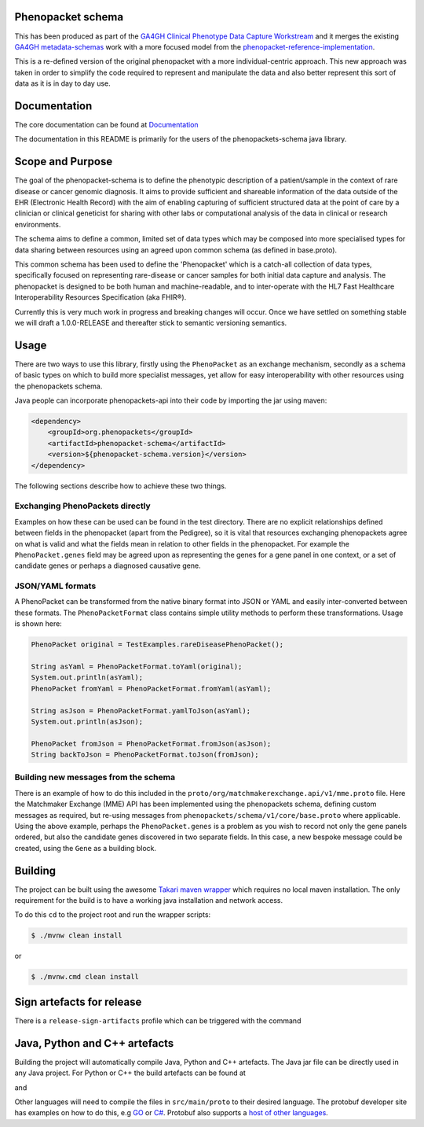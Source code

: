 Phenopacket schema
==================

|Build Status| |Maven Central| |Documentation|

.. |Build Status| image:: https://travis-ci.org/phenopackets/phenopacket-schema.svg?branch=master
  :target: https://travis-ci.org/phenopackets/phenopacket-schema

.. |Maven Central| image:: https://maven-badges.herokuapp.com/maven-central/org.phenopackets/phenopacket-schema/badge.svg
  :target: https://maven-badges.herokuapp.com/maven-central/org.phenopackets/phenopacket-schema

.. |Documentation| image:: https://readthedocs.org/projects/phenopackets-schema/badge/?version=latest
  :target: https://phenopackets-schema.readthedocs.io/en/latest

This has been produced as part of the `GA4GH`_ `Clinical Phenotype Data Capture Workstream`_ and it merges the existing `GA4GH metadata-schemas`_ work with a more focused model from the `phenopacket-reference-implementation`_.

.. _GA4GH: https://ga4gh.org
.. _Clinical Phenotype Data Capture Workstream: https://ga4gh-cp.github.io/
.. _GA4GH metadata-schemas: https://github.com/ga4gh-metadata/metadata-schemas
.. _phenopacket-reference-implementation: https://github.com/phenopackets/phenopacket-reference-implementation


This is a re-defined version of the original phenopacket with a more individual-centric approach. This new approach was taken in order to simplify the code required to represent and manipulate the data and also better represent this sort of data as it is in day to day use.

Documentation
=============

The core documentation can be found at `Documentation`_

The documentation in this README is primarily for the users of the phenopackets-schema java library.

.. _Documentation: https://phenopackets-schema.readthedocs.io/en/latest

Scope and Purpose
=================
The goal of the phenopacket-schema is to define the phenotypic description of a patient/sample in the context of rare disease or cancer genomic diagnosis. It aims to provide sufficient and shareable information of the data outside of the EHR (Electronic Health Record) with the aim of enabling capturing of sufficient structured data at the point of care by a clinician or clinical geneticist for sharing with other labs or computational analysis of the data in clinical or research environments.

The schema aims to define a common, limited set of data types which may be composed into more specialised types for data sharing between resources using an agreed upon common schema (as defined in base.proto).

This common schema has been used to define the 'Phenopacket' which is a catch-all collection of data types, specifically focused on representing rare-disease or cancer samples for both initial data capture and analysis. The phenopacket is designed to be both human and machine-readable, and to inter-operate with the HL7 Fast Healthcare Interoperability Resources Specification (aka FHIR®).  

Currently this is very much work in progress and breaking changes will occur. Once we have settled on something stable we will draft a 1.0.0-RELEASE and thereafter stick to semantic versioning semantics.

Usage
=====
There are two ways to use this library, firstly using the ``PhenoPacket`` as an exchange mechanism, secondly as a schema of basic types on which to build more specialist messages, yet allow for easy interoperability with other resources using the phenopackets schema.

Java people can incorporate phenopackets-api into their code by importing the jar using maven:

.. code:: xml

    <dependency>
        <groupId>org.phenopackets</groupId>
        <artifactId>phenopacket-schema</artifactId>
        <version>${phenopacket-schema.version}</version>
    </dependency>

The following sections describe how to achieve these two things.

Exchanging PhenoPackets directly
--------------------------------
Examples on how these can be used can be found in the test directory. There are no explicit relationships defined between fields in the phenopacket (apart from the Pedigree), so it is vital that resources exchanging phenopackets agree on what is valid and what the fields mean in relation to other fields in the phenopacket. For example the ``PhenoPacket.genes`` field may be agreed upon as representing the genes for a gene panel in one context, or a set of candidate genes or perhaps a diagnosed causative gene.

JSON/YAML formats
-----------------
A PhenoPacket can be transformed from the native binary format into JSON or YAML and easily inter-converted between these formats. The ``PhenoPacketFormat`` class contains simple utility methods to perform these transformations. Usage is shown here:

.. code:: java

    PhenoPacket original = TestExamples.rareDiseasePhenoPacket();

    String asYaml = PhenoPacketFormat.toYaml(original);
    System.out.println(asYaml);
    PhenoPacket fromYaml = PhenoPacketFormat.fromYaml(asYaml);

    String asJson = PhenoPacketFormat.yamlToJson(asYaml);
    System.out.println(asJson);

    PhenoPacket fromJson = PhenoPacketFormat.fromJson(asJson);
    String backToJson = PhenoPacketFormat.toJson(fromJson);


Building new messages from the schema
-------------------------------------
There is an example of how to do this included in the ``proto/org/matchmakerexchange.api/v1/mme.proto`` file. Here the Matchmaker Exchange (MME) API has been implemented using the phenopackets schema, defining custom messages as required, but re-using messages from ``phenopackets/schema/v1/core/base.proto`` where applicable. Using the above example, perhaps the ``PhenoPacket.genes`` is a problem as you wish to record not only the gene panels ordered, but also the candidate genes discovered in two separate fields. In this case, a new bespoke message could be created, using the ``Gene`` as a building block.

Building
========
The project can be built using the awesome `Takari maven wrapper`_ which requires no local maven installation. The only requirement for the build is to have a working java installation and network access.

To do this ``cd`` to the project root and run the wrapper scripts:
                                                    
.. code:: bash

    $ ./mvnw clean install

or

.. code:: cmd

    $ ./mvnw.cmd clean install


.. _Takari maven wrapper: https://github.com/takari/maven-wrapper

Sign artefacts for release
==========================
There is a ``release-sign-artifacts`` profile which can be triggered with the command

.. code:: bash
    $ ./mvnw clean install -DperformRelease=true

Java, Python and C++ artefacts
==============================
Building the project will automatically compile Java, Python and C++ artefacts. The Java jar file can be directly used in any Java project. For Python or C++ the build artefacts can be found at

.. code:: bash
    target/generated-sources/protobuf/python

and

.. code:: bash
    target/generated-sources/protobuf/cpp

Other languages will need to compile the files in ``src/main/proto`` to
their desired language. The protobuf developer site has examples on how
to do this, e.g `GO`_ or `C#`_. Protobuf also supports a `host of other
languages`_.

.. _GO: https://developers.google.com/protocol-buffers/docs/gotutorial#compiling-your-protocol-buffers
.. _C#: https://developers.google.com/protocol-buffers/docs/csharptutorial#compiling-your-protocol-buffers
.. _host of other languages: https://github.com/google/protobuf/tree/v3.7.0#protobuf-runtime-installation


